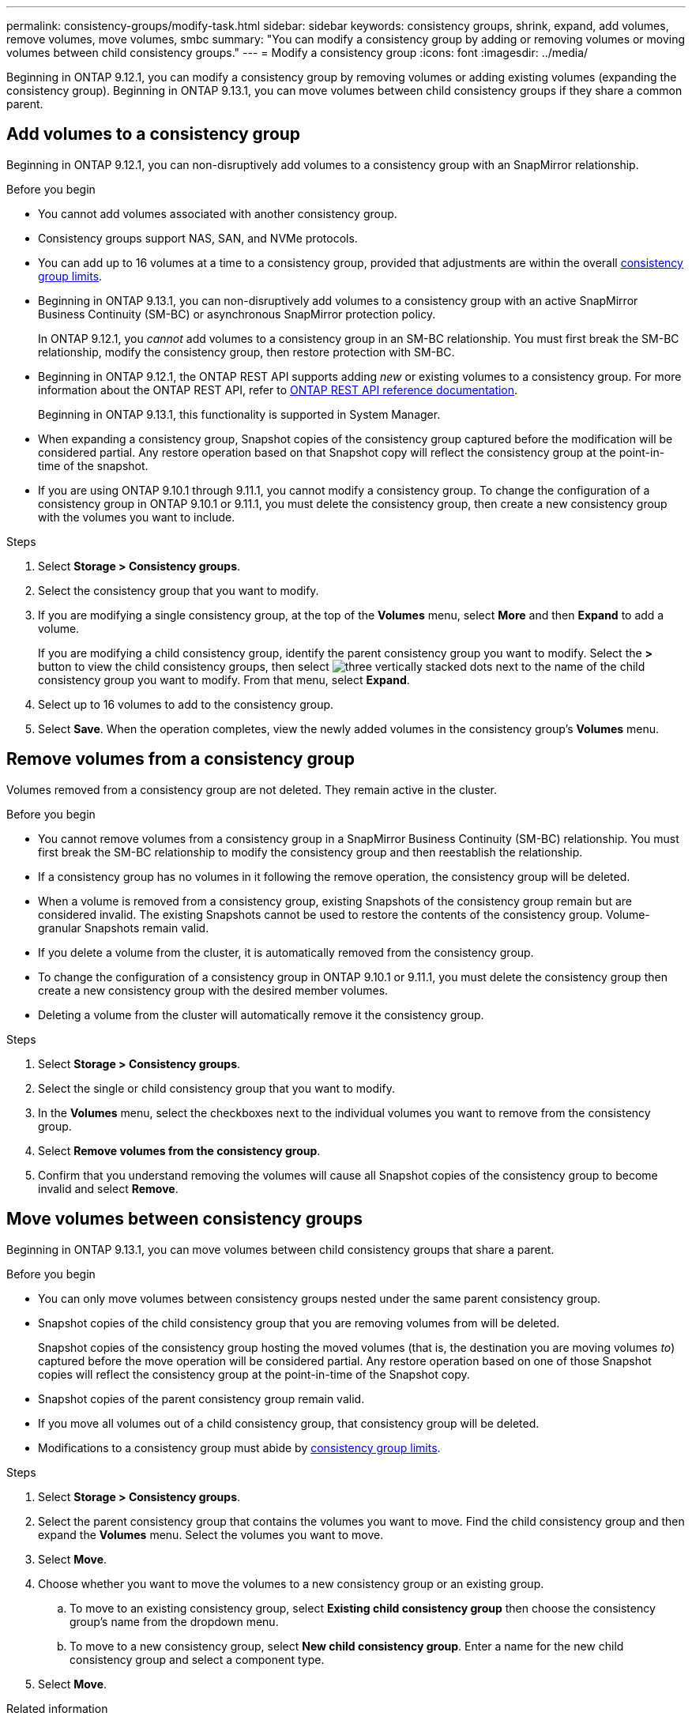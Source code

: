 ---
permalink: consistency-groups/modify-task.html
sidebar: sidebar
keywords: consistency groups, shrink, expand, add volumes, remove volumes, move volumes, smbc
summary: "You can modify a consistency group by adding or removing volumes or moving volumes between child consistency groups." 
---
= Modify a consistency group
:icons: font
:imagesdir: ../media/

[.lead]
Beginning in ONTAP 9.12.1, you can modify a consistency group by removing volumes or adding existing volumes (expanding the consistency group). Beginning in ONTAP 9.13.1, you can move volumes between child consistency groups if they share a common parent. 

== Add volumes to a consistency group

Beginning in ONTAP 9.12.1, you can non-disruptively add volumes to a consistency group with an SnapMirror relationship. 

.Before you begin
* You cannot add volumes associated with another consistency group.
* Consistency groups support NAS, SAN, and NVMe protocols.
* You can add up to 16 volumes at a time to a consistency group, provided that adjustments are within the overall xref:index.html#consistency-group-object-limits[consistency group limits].
* Beginning in ONTAP 9.13.1, you can non-disruptively add volumes to a consistency group with an active SnapMirror Business Continuity (SM-BC) or asynchronous SnapMirror protection policy.
+
In ONTAP 9.12.1, you _cannot_ add volumes to a consistency group in an SM-BC relationship. You must first break the SM-BC relationship, modify the consistency group, then restore protection with SM-BC.
* Beginning in ONTAP 9.12.1, the ONTAP REST API supports adding _new_ or existing volumes to a consistency group. For more information about the ONTAP REST API, refer to link:https://docs.netapp.com/us-en/ontap-automation/reference/api_reference.html#access-a-copy-of-the-ontap-rest-api-reference-documentation[ONTAP REST API reference documentation^]. 
+
Beginning in ONTAP 9.13.1, this functionality is supported in System Manager.
* When expanding a consistency group, Snapshot copies of the consistency group captured before the modification will be considered partial. Any restore operation based on that Snapshot copy will reflect the consistency group at the point-in-time of the snapshot.
* If you are using ONTAP 9.10.1 through 9.11.1, you cannot modify a consistency group. To change the configuration of a consistency group in ONTAP 9.10.1 or 9.11.1, you must delete the consistency group, then create a new consistency group with the volumes you want to include.

.Steps
. Select *Storage > Consistency groups*.
. Select the consistency group that you want to modify.
. If you are modifying a single consistency group, at the top of the *Volumes* menu, select *More* and then *Expand* to add a volume.
+
If you are modifying a child consistency group, identify the parent consistency group you want to modify. Select the *>* button to view the child consistency groups, then select image:../media/icon_kabob.gif[three vertically stacked dots] next to the name of the child consistency group you want to modify. From that menu, select *Expand*.
. Select up to 16 volumes to add to the consistency group.
. Select *Save*. When the operation completes, view the newly added volumes in the consistency group's *Volumes* menu. 

== Remove volumes from a consistency group

Volumes removed from a consistency group are not deleted. They remain active in the cluster. 

.Before you begin
* You cannot remove volumes from a consistency group in a SnapMirror Business Continuity (SM-BC) relationship. You must first break the SM-BC relationship to modify the consistency group and then reestablish the relationship.
* If a consistency group has no volumes in it following the remove operation, the consistency group will be deleted.
* When a volume is removed from a consistency group, existing Snapshots of the consistency group remain but are considered invalid. The existing Snapshots cannot be used to restore the contents of the consistency group. Volume-granular Snapshots remain valid. 
* If you delete a volume from the cluster, it is automatically removed from the consistency group. 
* To change the configuration of a consistency group in ONTAP 9.10.1 or 9.11.1, you must delete the consistency group then create a new consistency group with the desired member volumes.
* Deleting a volume from the cluster will automatically remove it the consistency group. 

.Steps
. Select *Storage > Consistency groups*.
. Select the single or child consistency group that you want to modify. 
. In the *Volumes* menu, select the checkboxes next to the individual volumes you want to remove from the consistency group. 
. Select *Remove volumes from the consistency group*.
. Confirm that you understand removing the volumes will cause all Snapshot copies of the consistency group to become invalid and select *Remove*. 

== Move volumes between consistency groups

Beginning in ONTAP 9.13.1, you can move volumes between child consistency groups that share a parent. 

.Before you begin
* You can only move volumes between consistency groups nested under the same parent consistency group. 
* Snapshot copies of the child consistency group that you are removing volumes from will be deleted. 
+
Snapshot copies of the consistency group hosting the moved volumes (that is, the destination you are moving volumes _to_) captured before the move operation will be considered partial. Any restore operation based on one of those Snapshot copies will reflect the consistency group at the point-in-time of the Snapshot copy. 
* Snapshot copies of the parent consistency group remain valid. 
* If you move all volumes out of a child consistency group, that consistency group will be deleted. 
* Modifications to a consistency group must abide by xref:limits.html[consistency group limits].

.Steps
. Select *Storage > Consistency groups*.
. Select the parent consistency group that contains the volumes you want to move. Find the child consistency group and then expand the **Volumes** menu. Select the volumes you want to move.
. Select **Move**. 
. Choose whether you want to move the volumes to a new consistency group or an existing group. 
.. To move to an existing consistency group, select **Existing child consistency group** then choose the consistency group's name from the dropdown menu. 
.. To move to a new consistency group, select **New child consistency group**. Enter a name for the new child consistency group and select a component type. 
. Select **Move**.

.Related information
* xref:limits.html[Consistency group limits]
* xref:clone-task.html[Clone a consistency group]

// 13 MAR 2023, ONTAPDOC-755
// 9 Feb 2023, ONTAPDOC-880
// 17 OCT 2022, ONTAPDOC-612